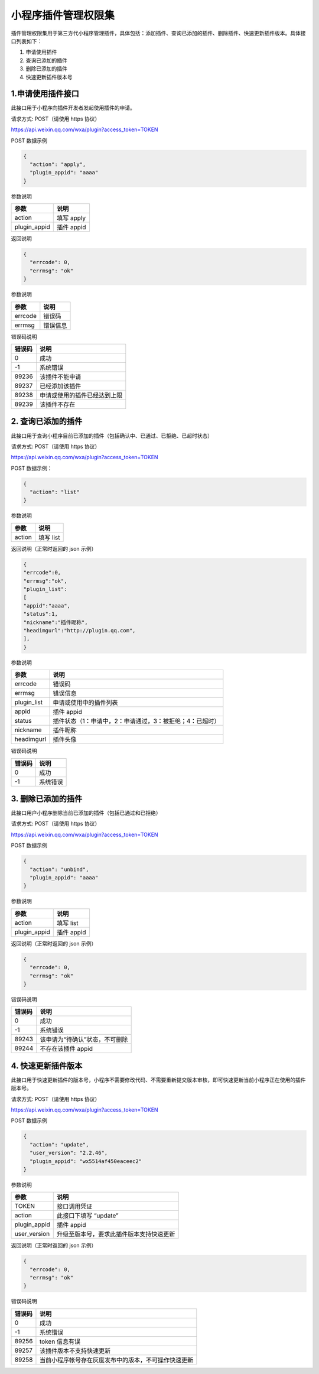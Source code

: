 小程序插件管理权限集
====================

插件管理权限集用于第三方代小程序管理插件，具体包括：添加插件、查询已添加的插件、删除插件、快速更新插件版本。具体接口列表如下：

1. 申请使用插件
2. 查询已添加的插件
3. 删除已添加的插件
4. 快速更新插件版本号

1.申请使用插件接口
------------------

此接口用于小程序向插件开发者发起使用插件的申请。

请求方式: POST（请使用 https 协议）

https://api.weixin.qq.com/wxa/plugin?access_token=TOKEN

POST 数据示例

.. code:: json

   {
     "action": "apply",
     "plugin_appid": "aaaa"
   }

参数说明

============ ==========
参数         说明
============ ==========
action       填写 apply
plugin_appid 插件 appid
============ ==========

返回说明

.. code:: json

   {
     "errcode": 0,
     "errmsg": "ok"
   }

参数说明

======= ========
参数    说明
======= ========
errcode 错误码
errmsg  错误信息
======= ========

错误码说明

====== ============================
错误码 说明
====== ============================
0      成功
-1     系统错误
89236  该插件不能申请
89237  已经添加该插件
89238  申请或使用的插件已经达到上限
89239  该插件不存在
====== ============================

2. 查询已添加的插件
-------------------

此接口用于查询小程序目前已添加的插件（包括确认中、已通过、已拒绝、已超时状态）

请求方式: POST（请使用 https 协议）

https://api.weixin.qq.com/wxa/plugin?access_token=TOKEN

POST 数据示例：

.. code:: json

   {
     "action": "list"
   }

参数说明

====== =========
参数   说明
====== =========
action 填写 list
====== =========

返回说明（正常时返回的 json 示例）

.. code:: json

   {
   "errcode":0,
   "errmsg":"ok",
   "plugin_list":
   [
   "appid":"aaaa",
   "status":1,
   "nickname":"插件昵称",
   "headimgurl":"http://plugin.qq.com",
   ],
   }

参数说明

=========== ========================================================
参数        说明
=========== ========================================================
errcode     错误码
errmsg      错误信息
plugin_list 申请或使用中的插件列表
appid       插件 appid
status      插件状态（1：申请中，2：申请通过，3：被拒绝；4：已超时）
nickname    插件昵称
headimgurl  插件头像
=========== ========================================================

错误码说明

====== ========
错误码 说明
====== ========
0      成功
-1     系统错误
====== ========

3. 删除已添加的插件
-------------------

此接口用户小程序删除当前已添加的插件（包括已通过和已拒绝）

请求方式: POST（请使用 https 协议）

https://api.weixin.qq.com/wxa/plugin?access_token=TOKEN

POST 数据示例

.. code:: json

   {
     "action": "unbind",
     "plugin_appid": "aaaa"
   }

参数说明

============ ==========
参数         说明
============ ==========
action       填写 list
plugin_appid 插件 appid
============ ==========

返回说明（正常时返回的 json 示例）

.. code:: json

   {
     "errcode": 0,
     "errmsg": "ok"
   }

错误码说明

====== ==============================
错误码 说明
====== ==============================
0      成功
-1     系统错误
89243  该申请为“待确认”状态，不可删除
89244  不存在该插件 appid
====== ==============================

4. 快速更新插件版本
-------------------

此接口用于快速更新插件的版本号，小程序不需要修改代码、不需要重新提交版本审核，即可快速更新当前小程序正在使用的插件版本号。

请求方式: POST（请使用 https 协议）

https://api.weixin.qq.com/wxa/plugin?access_token=TOKEN

POST 数据示例

.. code:: json

   {
     "action": "update",
     "user_version": "2.2.46",
     "plugin_appid": "wx5514af450eaceec2"
   }

参数说明

============ ========================================
参数         说明
============ ========================================
TOKEN        接口调用凭证
action       此接口下填写 “update”
plugin_appid 插件 appid
user_version 升级至版本号，要求此插件版本支持快速更新
============ ========================================

返回说明（正常时返回的 json 示例）

.. code:: json

   {
     "errcode": 0,
     "errmsg": "ok"
   }

错误码说明

====== ====================================================
错误码 说明
====== ====================================================
0      成功
-1     系统错误
89256  token 信息有误
89257  该插件版本不支持快速更新
89258  当前小程序帐号存在灰度发布中的版本，不可操作快速更新
====== ====================================================
